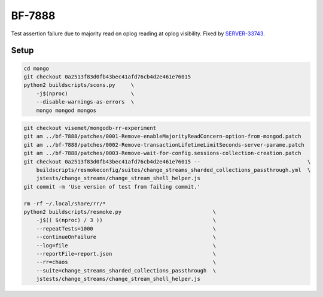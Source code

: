 BF-7888
=======

Test assertion failure due to majority read on oplog reading at oplog visibility. Fixed by
SERVER-33743_.

.. _SERVER-33743: https://jira.mongodb.org/browse/SERVER-33743

Setup
-----

.. code-block:: sh

    cd mongo
    git checkout 0a2513f83d0fb43bec41afd76cb4d2e461e76015
    python2 buildscripts/scons.py     \
        -j$(nproc)                    \
        --disable-warnings-as-errors  \
        mongo mongod mongos

.. code-block:: sh

    git checkout visemet/mongodb-rr-experiment
    git am ../bf-7888/patches/0001-Remove-enableMajorityReadConcern-option-from-mongod.patch
    git am ../bf-7888/patches/0002-Remove-transactionLifetimeLimitSeconds-server-parame.patch
    git am ../bf-7888/patches/0003-Remove-wait-for-config.sessions-collection-creation.patch
    git checkout 0a2513f83d0fb43bec41afd76cb4d2e461e76015 --                                  \
        buildscripts/resmokeconfig/suites/change_streams_sharded_collections_passthrough.yml  \
        jstests/change_streams/change_stream_shell_helper.js
    git commit -m 'Use version of test from failing commit.'

    rm -rf ~/.local/share/rr/*
    python2 buildscripts/resmoke.py                             \
        -j$(( $(nproc) / 3 ))                                   \
        --repeatTests=1000                                      \
        --continueOnFailure                                     \
        --log=file                                              \
        --reportFile=report.json                                \
        --rr=chaos                                              \
        --suite=change_streams_sharded_collections_passthrough  \
        jstests/change_streams/change_stream_shell_helper.js

